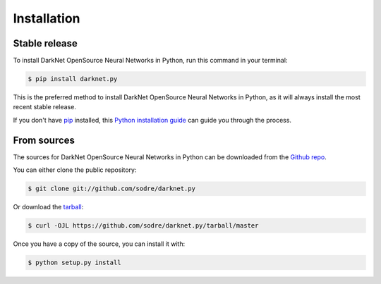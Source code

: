 .. highlight:: shell

============
Installation
============


Stable release
--------------

To install DarkNet OpenSource Neural Networks in Python, run this command in your terminal:

.. code-block:: console

    $ pip install darknet.py

This is the preferred method to install DarkNet OpenSource Neural Networks in Python, as it will always install the most recent stable release.

If you don't have `pip`_ installed, this `Python installation guide`_ can guide
you through the process.

.. _pip: https://pip.pypa.io
.. _Python installation guide: http://docs.python-guide.org/en/latest/starting/installation/


From sources
------------

The sources for DarkNet OpenSource Neural Networks in Python can be downloaded from the `Github repo`_.

You can either clone the public repository:

.. code-block:: console

    $ git clone git://github.com/sodre/darknet.py

Or download the `tarball`_:

.. code-block:: console

    $ curl -OJL https://github.com/sodre/darknet.py/tarball/master

Once you have a copy of the source, you can install it with:

.. code-block:: console

    $ python setup.py install


.. _Github repo: https://github.com/zeroae/darknet.py
.. _tarball: https://github.com/zeroae/darknet.py/tarball/master
